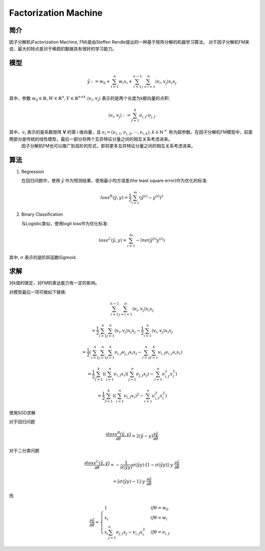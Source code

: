 ========================
Factorization Machine
========================


简介
================

因子分解机(Factorization Machine, FM)是由Steffen Rendle提出的一种基于矩阵分解的机器学习算法。
对于因子分解机FM来说，最大的特点是对于稀疏的数据具有很好的学习能力。

模型
=================

.. math::
  \hat{y} := w_{0} + \sum_{i=1}^{n}w_{i}x_{i} + \sum_{i=1}^{n-1}\sum_{j=i+1}^{n}\langle v_{i}, v_{j} \rangle x_{i}x_{j}

其中，参数 :math:`w_{0}\in \mathbb{R}, W\in\mathbb{R}^{n}, V\in\mathbb{R}^{n\times k}. \langle v_{i}, v_{j} \rangle` 表示的是两个长度为k额向量的点积:

.. math::
  \langle v_{i}, v_{j} \rangle := \sum_{f=1}^{k}\nu_{i,f}\cdot\nu_{j,f}

其中，:math:`v_{i}` 表示的是系数矩阵 **V** 的第 *i* 维向量，且 :math:`v_{i} = (\nu_{i,1},\nu_{i,2},\cdots,\nu_{i,k}), k\in\mathbb{N}^{+}` 称为超参数。在因子分解机FM模型中，前面两部分是传统的线性模型，最后一部分将两个互异特征分量之间的相互关系考虑进来。
    因子分解机FM也可以推广到高阶的形式，即将更多互异特征分量之间的相互关系考虑进来。

算法
===================

1. Regression

   在回归问题中，使用 :math:`\hat{y}` 作为预测结果，使用最小均方误差(the least square error)作为优化的标准:

.. math::
  loss^{R}(\hat{y}, y) = \frac{1}{2}\sum_{i=1}^{m}(\hat{y}^{(i)} - y^{(i)})^{2}

2. Binary Classification

   与Logistic类似，使用logit loss作为优化标准:
 
.. math::
  loss^{C}(\hat{y}, y) = \sum_{i=1}^{m}-ln\sigma(\hat{y}^{(i)}y^{(i)})

其中, :math:`\sigma` 表示的是阶跃函数Sigmoid.

求解
======================

对k值的限定，对FM的表达能力有一定的影响。

对模型最后一项可做如下替换:

.. math::
  \sum_{i=1}^{n-1}\sum_{j=i+1}^{n}\langle v_{i},v_{j} \rangle x_{i}x_{j}

  = \frac{1}{2}\sum_{i=1}^{n}\sum_{j=1}^{n}\langle v_{i},v_{j} \rangle x_{i}x_{j} - \frac{1}{2}\sum_{i=1}^{n}\langle v_{i},v_{j}\rangle x_{i}x_{j}

  = \frac{1}{2}(\sum_{i=1}^{n}\sum_{j=1}^{n}\sum_{f=1}^{k}\nu_{i,f}\nu_{j,f}x_{i}x_{j} - \sum_{i=1}^{n}\sum_{f=1}^{k}\nu_{i,f}\nu_{i,f}x_{i}x_{i})

  = \frac{1}{2}\sum_{f=1}^{k}((\sum_{i=1}^{n}\nu_{i,f}x_{i})(\sum_{j=1}^{n}\nu_{j,f}x_{j}) - \sum_{i=1}^{n}\nu_{i,f}^{2}x_{i}^{2})

  = \frac{1}{2}\sum_{f=1}^{k}((\sum_{i=1}^{n}\nu_{i,f}x_{i})^{2} - \sum_{i=1}^{n}\nu_{i,f}^{2}x_{i}^{2})

使用SGD求解

.. image:: ../_static/ml/20150506130413304.jpeg

对于回归问题

.. math::
  \frac{\partial loss^{R}(\hat{y},y)}{\partial\theta} = 2(\hat{y} - y)\frac{\partial\hat{y}}{\partial\theta}

对于二分类问题

.. math::
  \frac{\partial loss^{C}(\hat{y}, y)}{\partial\theta} = -\frac{1}{\sigma(\hat{y}y)}\sigma(\hat{y}y)\cdot[1 - \sigma(\hat{y}y)]\cdot y \cdot \frac{\partial\hat{y}}{\partial\theta}

  = [\sigma(\hat{y}y) -1]\cdot y \cdot \frac{\partial\hat{y}}{\partial\theta}


而
  
.. math::
  \frac{\partial\hat{y}}{\partial\theta} = 
  \begin{cases}
  1& if \theta = w_{0}\\
  x_{i}& if \theta = w_{i}\\
  x_{i}\sum_{j=1}^{n}\nu_{j,f}x_{j} - \nu_{i,f}x_{i}^{2}& if \theta = \nu_{i,f}
  \end{cases}
